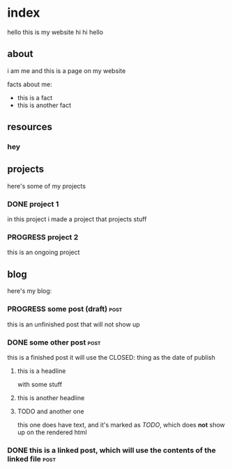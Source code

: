 * index
hello this is my website hi hi hello
** about
i am me and this is a page on my website

facts about me:
- this is a fact
- this is another fact
** resources
*** hey
** projects
here's some of my projects
*** DONE project 1
:PROPERTIES:
:title: Project One
:slug: project-uno
:description: this was my first project
:END:
in this project i made a project that projects stuff
*** PROGRESS project 2
this is an ongoing project
** blog
here's my blog:
*** PROGRESS some post (draft)                                                :post:
this is an unfinished post that will not show up
*** DONE some other post                                             :post:
CLOSED: [2022-05-09 Mon 00:17]
this is a finished post
it will use the CLOSED: thing as the date of publish
**** this is a headline
with some stuff
**** this is another headline
**** TODO and another one
this one does have text, and it's marked as /TODO/, which does *not* show up on the rendered html
*** DONE this is a linked post, which will use the contents of the linked file :post:
CLOSED: [2022-05-10 Tue 08:32]
:PROPERTIES:
:file: [[file:other-post.org][linked blogpost]]
:END:
